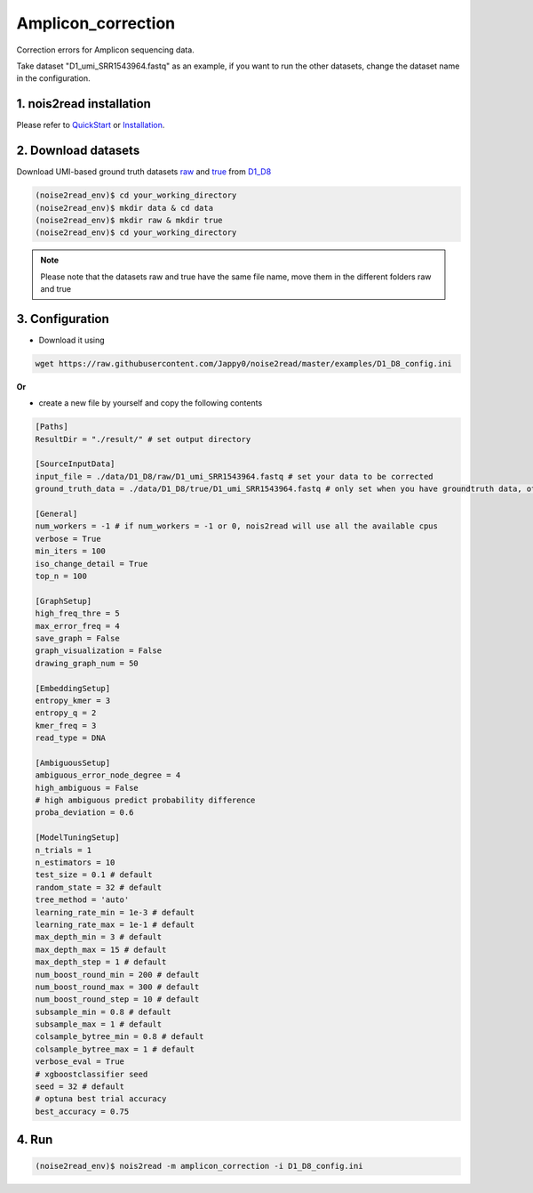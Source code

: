 Amplicon_correction
-------------------

Correction errors for Amplicon sequencing data. 

Take dataset "D1_umi_SRR1543964.fastq" as an example, if you want to run the other datasets, change the dataset name in the configuration.

1. nois2read installation
<<<<<<<<<<<<<<<<<<<<<<<<<   

Please refer to `QuickStart <https://noise2read.readthedocs.io/en/latest/QuickStart.html>`_ or `Installation <https://noise2read.readthedocs.io/en/latest/Usage/Installation.html>`_.

2. Download datasets
<<<<<<<<<<<<<<<<<<<<

Download UMI-based ground truth datasets `raw <https://studentutsedu-my.sharepoint.com/:u:/g/personal/pengyao_ping_student_uts_edu_au/EZnprFyUT2xPgeIsgpZBam8BFyuxfnLwnquLx1ek7bCOIA?e=7G8z3S>`_ and `true <https://studentutsedu-my.sharepoint.com/:u:/g/personal/pengyao_ping_student_uts_edu_au/EVzmag9mPHhAl7WU4wdVcnQBgO1s-PHxR0AYvh59WMhcAg?e=xmPrKc>`_ from `D1_D8 <https://studentutsedu-my.sharepoint.com/:f:/g/personal/pengyao_ping_student_uts_edu_au/ElxypUHIIqtDuyeQmmlZtQMBIzOa2YzFsMsqr7E6h0rVhQ?e=nWvTOh>`_

.. code-block:: console

  (noise2read_env)$ cd your_working_directory
  (noise2read_env)$ mkdir data & cd data
  (noise2read_env)$ mkdir raw & mkdir true
  (noise2read_env)$ cd your_working_directory

.. note:: 

  Please note that the datasets raw and true have the same file name, move them in the different folders raw and true

3. Configuration
<<<<<<<<<<<<<<<<

* Download it using

.. code-block:: console

   wget https://raw.githubusercontent.com/Jappy0/noise2read/master/examples/D1_D8_config.ini

**Or**

* create a new file by yourself and copy the following contents

.. code-block:: console

   [Paths]
   ResultDir = "./result/" # set output directory

   [SourceInputData]
   input_file = ./data/D1_D8/raw/D1_umi_SRR1543964.fastq # set your data to be corrected
   ground_truth_data = ./data/D1_D8/true/D1_umi_SRR1543964.fastq # only set when you have groundtruth data, otherwise comment it

   [General]
   num_workers = -1 # if num_workers = -1 or 0, nois2read will use all the available cpus 
   verbose = True 
   min_iters = 100
   iso_change_detail = True
   top_n = 100

   [GraphSetup]
   high_freq_thre = 5
   max_error_freq = 4
   save_graph = False
   graph_visualization = False
   drawing_graph_num = 50

   [EmbeddingSetup]
   entropy_kmer = 3
   entropy_q = 2
   kmer_freq = 3
   read_type = DNA

   [AmbiguousSetup]
   ambiguous_error_node_degree = 4
   high_ambiguous = False 
   # high ambiguous predict probability difference
   proba_deviation = 0.6  

   [ModelTuningSetup]
   n_trials = 1
   n_estimators = 10 
   test_size = 0.1 # default        
   random_state = 32 # default  
   tree_method = 'auto'
   learning_rate_min = 1e-3 # default     
   learning_rate_max = 1e-1 # default 
   max_depth_min = 3 # default     
   max_depth_max = 15 # default     
   max_depth_step = 1 # default 
   num_boost_round_min = 200 # default     
   num_boost_round_max = 300 # default     
   num_boost_round_step = 10 # default 
   subsample_min = 0.8 # default     
   subsample_max = 1 # default     
   colsample_bytree_min = 0.8 # default     
   colsample_bytree_max = 1 # default     
   verbose_eval = True
   # xgboostclassifier seed
   seed = 32 # default 
   # optuna best trial accuracy
   best_accuracy = 0.75

4. Run
<<<<<<
    
.. code-block:: console

   (noise2read_env)$ nois2read -m amplicon_correction -i D1_D8_config.ini